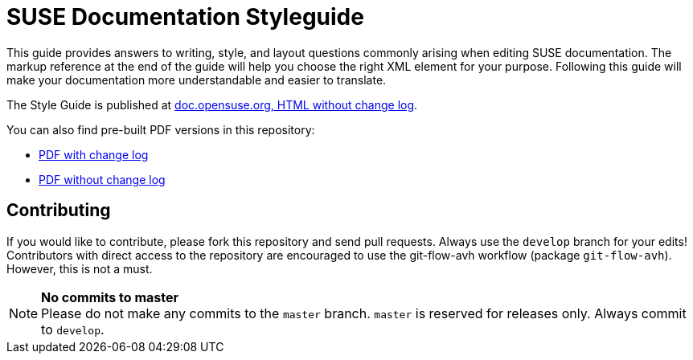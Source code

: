 = SUSE Documentation Styleguide

This guide provides answers to writing, style, and layout questions commonly
arising when editing SUSE documentation. The markup reference at the end of
the guide will help you choose the right XML element for your
purpose. Following this guide will make your documentation more understandable
and easier to translate.

The Style Guide is published at
https://doc.opensuse.org/documentation/styleguide/[doc.opensuse.org, HTML without change log].

You can also find pre-built PDF versions in this repository:

* https://github.com/SUSE/doc-styleguide/raw/master/prebuilt/current/styleguide_with_changelog.pdf[PDF with change log]
* https://github.com/SUSE/doc-styleguide/raw/master/prebuilt/current/styleguide_plain.pdf[PDF without change log]

Contributing
-------------

If you would like to contribute, please fork this repository and send
pull requests. Always use the `develop` branch for your edits! +
Contributors with direct access to the repository are encouraged to use the
git-flow-avh workflow (package `git-flow-avh`). However, this is not a must.

.*No commits to master*
NOTE: Please do not make any commits to the `master` branch. `master` is
reserved for releases only. Always commit to `develop`.
